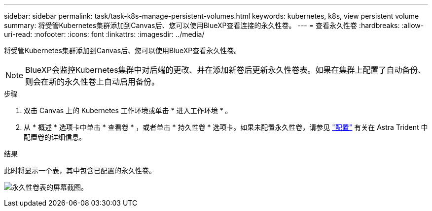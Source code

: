 ---
sidebar: sidebar 
permalink: task/task-k8s-manage-persistent-volumes.html 
keywords: kubernetes, k8s, view persistent volume 
summary: 将受管Kubernetes集群添加到Canvas后、您可以使用BlueXP查看连接的永久性卷。 
---
= 查看永久性卷
:hardbreaks:
:allow-uri-read: 
:nofooter: 
:icons: font
:linkattrs: 
:imagesdir: ../media/


[role="lead"]
将受管Kubernetes集群添加到Canvas后、您可以使用BlueXP查看永久性卷。


NOTE: BlueXP会监控Kubernetes集群中对后端的更改、并在添加新卷后更新永久性卷表。如果在集群上配置了自动备份、则会在新的永久性卷上自动启用备份。

.步骤
. 双击 Canvas 上的 Kubernetes 工作环境或单击 * 进入工作环境 * 。
. 从 * 概述 * 选项卡中单击 * 查看卷 * ，或者单击 * 持久性卷 * 选项卡。如果未配置永久性卷，请参见 link:https://docs.netapp.com/us-en/trident/trident-concepts/provisioning.html["配置"^] 有关在 Astra Trident 中配置卷的详细信息。


.结果
此时将显示一个表，其中包含已配置的永久性卷。

image:screenshot-k8s-volume-table.png["永久性卷表的屏幕截图。"]
